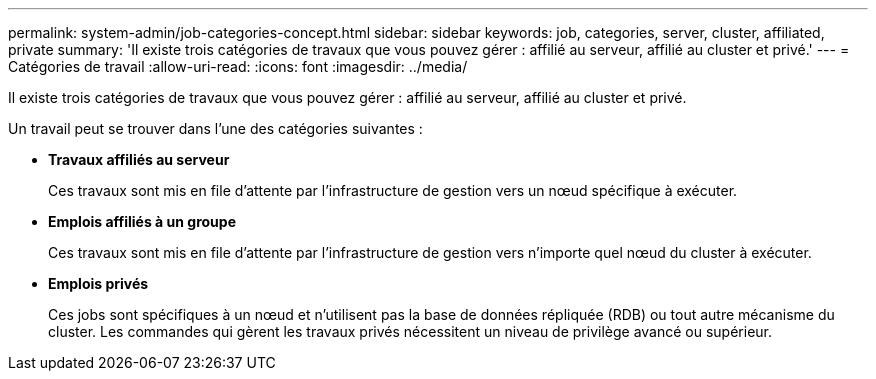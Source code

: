 ---
permalink: system-admin/job-categories-concept.html 
sidebar: sidebar 
keywords: job, categories, server, cluster, affiliated, private 
summary: 'Il existe trois catégories de travaux que vous pouvez gérer : affilié au serveur, affilié au cluster et privé.' 
---
= Catégories de travail
:allow-uri-read: 
:icons: font
:imagesdir: ../media/


[role="lead"]
Il existe trois catégories de travaux que vous pouvez gérer : affilié au serveur, affilié au cluster et privé.

Un travail peut se trouver dans l'une des catégories suivantes :

* *Travaux affiliés au serveur*
+
Ces travaux sont mis en file d'attente par l'infrastructure de gestion vers un nœud spécifique à exécuter.

* *Emplois affiliés à un groupe*
+
Ces travaux sont mis en file d'attente par l'infrastructure de gestion vers n'importe quel nœud du cluster à exécuter.

* *Emplois privés*
+
Ces jobs sont spécifiques à un nœud et n'utilisent pas la base de données répliquée (RDB) ou tout autre mécanisme du cluster. Les commandes qui gèrent les travaux privés nécessitent un niveau de privilège avancé ou supérieur.


